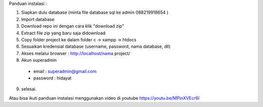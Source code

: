 Panduan instalasi :

1. Siapkan dulu database (minta file database sql ke admin 088219918654 )

2. Import database

3. Download repo ini dengan cara klik "download zip"
4. Extract file zip yang baru saja didownload
5. Copy folder project ke dalam folder c -> xampp -> htdocs
6. Sesuaikan kredensial database (username, password, nama database, dll)
7. Akses melalui browser : http://localhost/nama project/
8. Akun superadmin
  - email : superadmin@gmail.com
  - password : hidayat

9. selesai.


Atau bisa ikuti panduan instalasi menggunakan video di youtube https://youtu.be/MPinXVEcr6I
